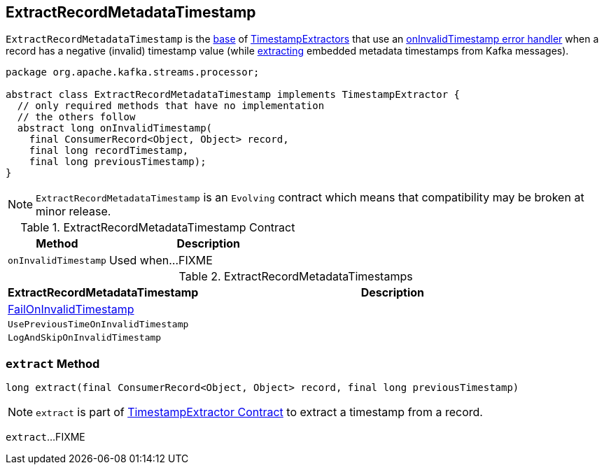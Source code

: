 == [[ExtractRecordMetadataTimestamp]] ExtractRecordMetadataTimestamp

`ExtractRecordMetadataTimestamp` is the <<contract, base>> of <<implementations, TimestampExtractors>> that use an <<onInvalidTimestamp, onInvalidTimestamp error handler>> when a record has a negative (invalid) timestamp value (while <<extract, extracting>> embedded metadata timestamps from Kafka messages).

[[contract]]
[source, java]
----
package org.apache.kafka.streams.processor;

abstract class ExtractRecordMetadataTimestamp implements TimestampExtractor {
  // only required methods that have no implementation
  // the others follow
  abstract long onInvalidTimestamp(
    final ConsumerRecord<Object, Object> record,
    final long recordTimestamp,
    final long previousTimestamp);
}
----

NOTE: `ExtractRecordMetadataTimestamp` is an `Evolving` contract which means that compatibility may be broken at minor release.

.ExtractRecordMetadataTimestamp Contract
[cols="1,2",options="header",width="100%"]
|===
| Method
| Description

| `onInvalidTimestamp`
| [[onInvalidTimestamp]] Used when...FIXME
|===

[[implementations]]
.ExtractRecordMetadataTimestamps
[cols="1,2",options="header",width="100%"]
|===
| ExtractRecordMetadataTimestamp
| Description

| link:kafka-streams-FailOnInvalidTimestamp.adoc[FailOnInvalidTimestamp]
| [[FailOnInvalidTimestamp]]

| `UsePreviousTimeOnInvalidTimestamp`
| [[UsePreviousTimeOnInvalidTimestamp]]

| `LogAndSkipOnInvalidTimestamp`
| [[LogAndSkipOnInvalidTimestamp]]
|===

=== [[extract]] `extract` Method

[source, java]
----
long extract(final ConsumerRecord<Object, Object> record, final long previousTimestamp)
----

NOTE: `extract` is part of link:kafka-streams-TimestampExtractor.adoc#extract[TimestampExtractor Contract] to extract a timestamp from a record.

`extract`...FIXME

